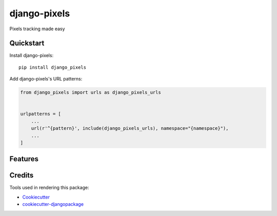 =============================
django-pixels
=============================

Pixels tracking made easy

Quickstart
----------

Install django-pixels::

    pip install django_pixels

Add django-pixels's URL patterns:

.. code-block:: python

    from django_pixels import urls as django_pixels_urls


    urlpatterns = [
        ...
        url(r'^{pattern}', include(django_pixels_urls), namespace="{namespace}"),
        ...
    ]

Features
--------

Credits
-------

Tools used in rendering this package:

*  Cookiecutter_
*  `cookiecutter-djangopackage`_

.. _Cookiecutter: https://github.com/audreyr/cookiecutter
.. _`cookiecutter-djangopackage`: https://github.com/pydanny/cookiecutter-djangopackage
